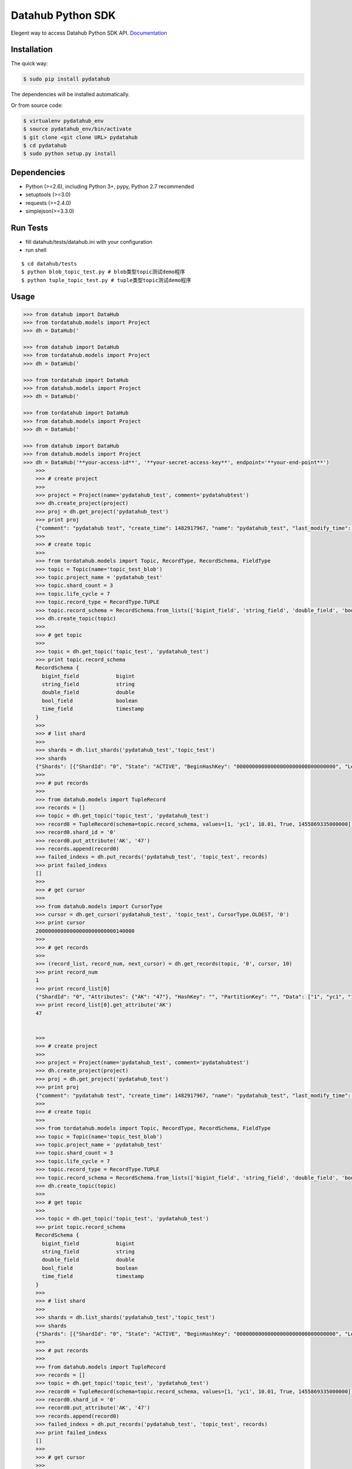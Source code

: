 Datahub Python SDK
==================

|PyPI version| |Docs| |License| |Implementation|

Elegent way to access Datahub Python SDK API.
`Documentation <http://pydatahub.readthedocs.io/zh_CN/latest/>`__

Installation
------------

The quick way:

.. code:: shell

    $ sudo pip install pydatahub

The dependencies will be installed automatically.

Or from source code:

.. code:: shell

    $ virtualenv pydatahub_env
    $ source pydatahub_env/bin/activate
    $ git clone <git clone URL> pydatahub
    $ cd pydatahub
    $ sudo python setup.py install

Dependencies
------------

-  Python (>=2.6), including Python 3+, pypy, Python 2.7 recommended
-  setuptools (>=3.0)
-  requests (>=2.4.0)
-  simplejson(>=3.3.0)

Run Tests
---------

-  fill datahub/tests/datahub.ini with your configuration
-  run shell

::

    $ cd datahub/tests
    $ python blob_topic_test.py # blob类型topic测试demo程序
    $ python tuple_topic_test.py # tuple类型topic测试demo程序

Usage
-----

.. code:: python

    >>> from datahub import DataHub
    >>> from tordatahub.models import Project
    >>> dh = DataHub('

    >>> from datahub import DataHub
    >>> from tordatahub.models import Project
    >>> dh = DataHub('

    >>> from tordatahub import DataHub
    >>> from datahub.models import Project
    >>> dh = DataHub('

    >>> from tordatahub import DataHub
    >>> from datahub.models import Project
    >>> dh = DataHub('

    >>> from datahub import DataHub
    >>> from datahub.models import Project
    >>> dh = DataHub('**your-access-id**', '**your-secret-access-key**', endpoint='**your-end-point**')
        >>>
        >>> # create project
        >>>
        >>> project = Project(name='pydatahub_test', comment='pydatahubtest')
        >>> dh.create_project(project)
        >>> proj = dh.get_project('pydatahub_test')
        >>> print proj
        {"comment": "pydatahub test", "create_time": 1482917967, "name": "pydatahub_test", "last_modify_time": 1482917967}
        >>>
        >>> # create topic
        >>>
        >>> from tordatahub.models import Topic, RecordType, RecordSchema, FieldType
        >>> topic = Topic(name='topic_test_blob')
        >>> topic.project_name = 'pydatahub_test'
        >>> topic.shard_count = 3
        >>> topic.life_cycle = 7
        >>> topic.record_type = RecordType.TUPLE
        >>> topic.record_schema = RecordSchema.from_lists(['bigint_field', 'string_field', 'double_field', 'bool_field', 'time_field'], [FieldType.BIGINT, FieldType.STRING, FieldType.DOUBLE, FieldType.BOOLEAN, FieldType.TIMESTAMP])
        >>> dh.create_topic(topic)
        >>>
        >>> # get topic
        >>>
        >>> topic = dh.get_topic('topic_test', 'pydatahub_test')
        >>> print topic.record_schema
        RecordSchema {
          bigint_field            bigint
          string_field            string
          double_field            double
          bool_field              boolean
          time_field              timestamp
        }
        >>>
        >>> # list shard
        >>>
        >>> shards = dh.list_shards('pydatahub_test','topic_test')
        >>> shards
        {"Shards": [{"ShardId": "0", "State": "ACTIVE", "BeginHashKey": "00000000000000000000000000000000", "LeftShardId": "4294967295", "ParentShardIds": [], "ClosedTime": 0, "EndHashKey": "55555555555555555555555555555555", "RightShardId": "1"}, {"ShardId": "2", "State": "ACTIVE", "BeginHashKey": "AAAAAAAAAAAAAAAAAAAAAAAAAAAAAAAA", "LeftShardId": "1", "ParentShardIds": [], "ClosedTime": 0, "EndHashKey": "FFFFFFFFFFFFFFFFFFFFFFFFFFFFFFFF", "RightShardId": "4294967295"}, {"ShardId": "1", "State": "ACTIVE", "BeginHashKey": "55555555555555555555555555555555", "LeftShardId": "0", "ParentShardIds": [], "ClosedTime": 0, "EndHashKey": "AAAAAAAAAAAAAAAAAAAAAAAAAAAAAAAA", "RightShardId": "2"}]}
        >>>
        >>> # put records
        >>>
        >>> from datahub.models import TupleRecord
        >>> records = []
        >>> topic = dh.get_topic('topic_test', 'pydatahub_test')
        >>> record0 = TupleRecord(schema=topic.record_schema, values=[1, 'yc1', 10.01, True, 1455869335000000])
        >>> record0.shard_id = '0'
        >>> record0.put_attribute('AK', '47')
        >>> records.append(record0)
        >>> failed_indexs = dh.put_records('pydatahub_test', 'topic_test', records)
        >>> print failed_indexs
        []
        >>>
        >>> # get cursor
        >>>
        >>> from datahub.models import CursorType
        >>> cursor = dh.get_cursor('pydatahub_test', 'topic_test', CursorType.OLDEST, '0')
        >>> print cursor
        20000000000000000000000000140000
        >>>
        >>> # get records
        >>>
        >>> (record_list, record_num, next_cursor) = dh.get_records(topic, '0', cursor, 10)
        >>> print record_num
        1
        >>> print record_list[0]
        {"ShardId": "0", "Attributes": {"AK": "47"}, "HashKey": "", "PartitionKey": "", "Data": ["1", "yc1", "10.01", "true", "1455869335000000"]}
        >>> print record_list[0].get_attribute('AK')
        47


        >>>
        >>> # create project
        >>>
        >>> project = Project(name='pydatahub_test', comment='pydatahubtest')
        >>> dh.create_project(project)
        >>> proj = dh.get_project('pydatahub_test')
        >>> print proj
        {"comment": "pydatahub test", "create_time": 1482917967, "name": "pydatahub_test", "last_modify_time": 1482917967}
        >>>
        >>> # create topic
        >>>
        >>> from tordatahub.models import Topic, RecordType, RecordSchema, FieldType
        >>> topic = Topic(name='topic_test_blob')
        >>> topic.project_name = 'pydatahub_test'
        >>> topic.shard_count = 3
        >>> topic.life_cycle = 7
        >>> topic.record_type = RecordType.TUPLE
        >>> topic.record_schema = RecordSchema.from_lists(['bigint_field', 'string_field', 'double_field', 'bool_field', 'time_field'], [FieldType.BIGINT, FieldType.STRING, FieldType.DOUBLE, FieldType.BOOLEAN, FieldType.TIMESTAMP])
        >>> dh.create_topic(topic)
        >>>
        >>> # get topic
        >>>
        >>> topic = dh.get_topic('topic_test', 'pydatahub_test')
        >>> print topic.record_schema
        RecordSchema {
          bigint_field            bigint
          string_field            string
          double_field            double
          bool_field              boolean
          time_field              timestamp
        }
        >>>
        >>> # list shard
        >>>
        >>> shards = dh.list_shards('pydatahub_test','topic_test')
        >>> shards
        {"Shards": [{"ShardId": "0", "State": "ACTIVE", "BeginHashKey": "00000000000000000000000000000000", "LeftShardId": "4294967295", "ParentShardIds": [], "ClosedTime": 0, "EndHashKey": "55555555555555555555555555555555", "RightShardId": "1"}, {"ShardId": "2", "State": "ACTIVE", "BeginHashKey": "AAAAAAAAAAAAAAAAAAAAAAAAAAAAAAAA", "LeftShardId": "1", "ParentShardIds": [], "ClosedTime": 0, "EndHashKey": "FFFFFFFFFFFFFFFFFFFFFFFFFFFFFFFF", "RightShardId": "4294967295"}, {"ShardId": "1", "State": "ACTIVE", "BeginHashKey": "55555555555555555555555555555555", "LeftShardId": "0", "ParentShardIds": [], "ClosedTime": 0, "EndHashKey": "AAAAAAAAAAAAAAAAAAAAAAAAAAAAAAAA", "RightShardId": "2"}]}
        >>>
        >>> # put records
        >>>
        >>> from datahub.models import TupleRecord
        >>> records = []
        >>> topic = dh.get_topic('topic_test', 'pydatahub_test')
        >>> record0 = TupleRecord(schema=topic.record_schema, values=[1, 'yc1', 10.01, True, 1455869335000000])
        >>> record0.shard_id = '0'
        >>> record0.put_attribute('AK', '47')
        >>> records.append(record0)
        >>> failed_indexs = dh.put_records('pydatahub_test', 'topic_test', records)
        >>> print failed_indexs
        []
        >>>
        >>> # get cursor
        >>>
        >>> from datahub.models import CursorType
        >>> cursor = dh.get_cursor('pydatahub_test', 'topic_test', CursorType.OLDEST, '0')
        >>> print cursor
        20000000000000000000000000140000
        >>>
        >>> # get records
        >>>
        >>> (record_list, record_num, next_cursor) = dh.get_records(topic, '0', cursor, 10)
        >>> print record_num
        1
        >>> print record_list[0]
        {"ShardId": "0", "Attributes": {"AK": "47"}, "HashKey": "", "PartitionKey": "", "Data": ["1", "yc1", "10.01", "true", "1455869335000000"]}
        >>> print record_list[0].get_attribute('AK')
        47


        >>>
        >>> # create project
        >>>
        >>> project = Project(name='pydatahub_test', comment='pydatahubtest')
        >>> dh.create_project(project)
        >>> proj = dh.get_project('pydatahub_test')
        >>> print proj
        {"comment": "pydatahub test", "create_time": 1482917967, "name": "pydatahub_test", "last_modify_time": 1482917967}
        >>>
        >>> # create topic
        >>>
        >>> from datahub.models import Topic, RecordType, RecordSchema, FieldType
        >>> topic = Topic(name='topic_test_blob')
        >>> topic.project_name = 'pydatahub_test'
        >>> topic.shard_count = 3
        >>> topic.life_cycle = 7
        >>> topic.record_type = RecordType.TUPLE
        >>> topic.record_schema = RecordSchema.from_lists(['bigint_field', 'string_field', 'double_field', 'bool_field', 'time_field'], [FieldType.BIGINT, FieldType.STRING, FieldType.DOUBLE, FieldType.BOOLEAN, FieldType.TIMESTAMP])
        >>> dh.create_topic(topic)
        >>>
        >>> # get topic
        >>>
        >>> topic = dh.get_topic('topic_test', 'pydatahub_test')
        >>> print topic.record_schema
        RecordSchema {
          bigint_field            bigint
          string_field            string
          double_field            double
          bool_field              boolean
          time_field              timestamp
        }
        >>>
        >>> # list shard
        >>>
        >>> shards = dh.list_shards('pydatahub_test','topic_test')
        >>> shards
        {"Shards": [{"ShardId": "0", "State": "ACTIVE", "BeginHashKey": "00000000000000000000000000000000", "LeftShardId": "4294967295", "ParentShardIds": [], "ClosedTime": 0, "EndHashKey": "55555555555555555555555555555555", "RightShardId": "1"}, {"ShardId": "2", "State": "ACTIVE", "BeginHashKey": "AAAAAAAAAAAAAAAAAAAAAAAAAAAAAAAA", "LeftShardId": "1", "ParentShardIds": [], "ClosedTime": 0, "EndHashKey": "FFFFFFFFFFFFFFFFFFFFFFFFFFFFFFFF", "RightShardId": "4294967295"}, {"ShardId": "1", "State": "ACTIVE", "BeginHashKey": "55555555555555555555555555555555", "LeftShardId": "0", "ParentShardIds": [], "ClosedTime": 0, "EndHashKey": "AAAAAAAAAAAAAAAAAAAAAAAAAAAAAAAA", "RightShardId": "2"}]}
        >>>
        >>> # put records
        >>>
        >>> from datahub.models import TupleRecord
        >>> records = []
        >>> topic = dh.get_topic('topic_test', 'pydatahub_test')
        >>> record0 = TupleRecord(schema=topic.record_schema, values=[1, 'yc1', 10.01, True, 1455869335000000])
        >>> record0.shard_id = '0'
        >>> record0.put_attribute('AK', '47')
        >>> records.append(record0)
        >>> failed_indexs = dh.put_records('pydatahub_test', 'topic_test', records)
        >>> print failed_indexs
        []
        >>>
        >>> # get cursor
        >>>
        >>> from tordatahub.models import CursorType
        >>> cursor = dh.get_cursor('pydatahub_test', 'topic_test', CursorType.OLDEST, '0')
        >>> print cursor
        20000000000000000000000000140000
        >>>
        >>> # get records
        >>>
        >>> (record_list, record_num, next_cursor) = dh.get_records(topic, '0', cursor, 10)
        >>> print record_num
        1
        >>> print record_list[0]
        {"ShardId": "0", "Attributes": {"AK": "47"}, "HashKey": "", "PartitionKey": "", "Data": ["1", "yc1", "10.01", "true", "1455869335000000"]}
        >>> print record_list[0].get_attribute('AK')
        47


        >>>
        >>> # create project
        >>>
        >>> project = Project(name='pydatahub_test', comment='pydatahubtest')
        >>> dh.create_project(project)
        >>> proj = dh.get_project('pydatahub_test')
        >>> print proj
        {"comment": "pydatahub test", "create_time": 1482917967, "name": "pydatahub_test", "last_modify_time": 1482917967}
        >>>
        >>> # create topic
        >>>
        >>> from datahub.models import Topic, RecordType, RecordSchema, FieldType
        >>> topic = Topic(name='topic_test_blob')
        >>> topic.project_name = 'pydatahub_test'
        >>> topic.shard_count = 3
        >>> topic.life_cycle = 7
        >>> topic.record_type = RecordType.TUPLE
        >>> topic.record_schema = RecordSchema.from_lists(['bigint_field', 'string_field', 'double_field', 'bool_field', 'time_field'], [FieldType.BIGINT, FieldType.STRING, FieldType.DOUBLE, FieldType.BOOLEAN, FieldType.TIMESTAMP])
        >>> dh.create_topic(topic)
        >>>
        >>> # get topic
        >>>
        >>> topic = dh.get_topic('topic_test', 'pydatahub_test')
        >>> print topic.record_schema
        RecordSchema {
          bigint_field            bigint
          string_field            string
          double_field            double
          bool_field              boolean
          time_field              timestamp
        }
        >>>
        >>> # list shard
        >>>
        >>> shards = dh.list_shards('pydatahub_test','topic_test')
        >>> shards
        {"Shards": [{"ShardId": "0", "State": "ACTIVE", "BeginHashKey": "00000000000000000000000000000000", "LeftShardId": "4294967295", "ParentShardIds": [], "ClosedTime": 0, "EndHashKey": "55555555555555555555555555555555", "RightShardId": "1"}, {"ShardId": "2", "State": "ACTIVE", "BeginHashKey": "AAAAAAAAAAAAAAAAAAAAAAAAAAAAAAAA", "LeftShardId": "1", "ParentShardIds": [], "ClosedTime": 0, "EndHashKey": "FFFFFFFFFFFFFFFFFFFFFFFFFFFFFFFF", "RightShardId": "4294967295"}, {"ShardId": "1", "State": "ACTIVE", "BeginHashKey": "55555555555555555555555555555555", "LeftShardId": "0", "ParentShardIds": [], "ClosedTime": 0, "EndHashKey": "AAAAAAAAAAAAAAAAAAAAAAAAAAAAAAAA", "RightShardId": "2"}]}
        >>>
        >>> # put records
        >>>
        >>> from datahub.models import TupleRecord
        >>> records = []
        >>> topic = dh.get_topic('topic_test', 'pydatahub_test')
        >>> record0 = TupleRecord(schema=topic.record_schema, values=[1, 'yc1', 10.01, True, 1455869335000000])
        >>> record0.shard_id = '0'
        >>> record0.put_attribute('AK', '47')
        >>> records.append(record0)
        >>> failed_indexs = dh.put_records('pydatahub_test', 'topic_test', records)
        >>> print failed_indexs
        []
        >>>
        >>> # get cursor
        >>>
        >>> from tordatahub.models import CursorType
        >>> cursor = dh.get_cursor('pydatahub_test', 'topic_test', CursorType.OLDEST, '0')
        >>> print cursor
        20000000000000000000000000140000
        >>>
        >>> # get records
        >>>
        >>> (record_list, record_num, next_cursor) = dh.get_records(topic, '0', cursor, 10)
        >>> print record_num
        1
        >>> print record_list[0]
        {"ShardId": "0", "Attributes": {"AK": "47"}, "HashKey": "", "PartitionKey": "", "Data": ["1", "yc1", "10.01", "true", "1455869335000000"]}
        >>> print record_list[0].get_attribute('AK')
        47


        >>>
        >>> # create project
        >>>
        >>> project = Project(name='pydatahub_test', comment='pydatahubtest')
        >>> dh.create_project(project)
        >>> proj = dh.get_project('pydatahub_test')
        >>> print proj
        {"comment": "pydatahub test", "create_time": 1482917967, "name": "pydatahub_test", "last_modify_time": 1482917967}
        >>>
        >>> # create topic
        >>>
        >>> from datahub.models import Topic, RecordType, RecordSchema, FieldType
        >>> topic = Topic(name='topic_test_blob')
        >>> topic.project_name = 'pydatahub_test'
        >>> topic.shard_count = 3
        >>> topic.life_cycle = 7
        >>> topic.record_type = RecordType.TUPLE
        >>> topic.record_schema = RecordSchema.from_lists(['bigint_field', 'string_field', 'double_field', 'bool_field', 'time_field'], [FieldType.BIGINT, FieldType.STRING, FieldType.DOUBLE, FieldType.BOOLEAN, FieldType.TIMESTAMP])
        >>> dh.create_topic(topic)
        >>>
        >>> # get topic
        >>>
        >>> topic = dh.get_topic('topic_test', 'pydatahub_test')
        >>> print topic.record_schema
        RecordSchema {
          bigint_field            bigint
          string_field            string
          double_field            double
          bool_field              boolean
          time_field              timestamp
        }
        >>>
        >>> # list shard
        >>>
        >>> shards = dh.list_shards('pydatahub_test','topic_test')
        >>> shards
        {"Shards": [{"ShardId": "0", "State": "ACTIVE", "BeginHashKey": "00000000000000000000000000000000", "LeftShardId": "4294967295", "ParentShardIds": [], "ClosedTime": 0, "EndHashKey": "55555555555555555555555555555555", "RightShardId": "1"}, {"ShardId": "2", "State": "ACTIVE", "BeginHashKey": "AAAAAAAAAAAAAAAAAAAAAAAAAAAAAAAA", "LeftShardId": "1", "ParentShardIds": [], "ClosedTime": 0, "EndHashKey": "FFFFFFFFFFFFFFFFFFFFFFFFFFFFFFFF", "RightShardId": "4294967295"}, {"ShardId": "1", "State": "ACTIVE", "BeginHashKey": "55555555555555555555555555555555", "LeftShardId": "0", "ParentShardIds": [], "ClosedTime": 0, "EndHashKey": "AAAAAAAAAAAAAAAAAAAAAAAAAAAAAAAA", "RightShardId": "2"}]}
        >>>
        >>> # put records
        >>>
        >>> from tordatahub.models import TupleRecord
        >>> records = []
        >>> topic = dh.get_topic('topic_test', 'pydatahub_test')
        >>> record0 = TupleRecord(schema=topic.record_schema, values=[1, 'yc1', 10.01, True, 1455869335000000])
        >>> record0.shard_id = '0'
        >>> record0.put_attribute('AK', '47')
        >>> records.append(record0)
        >>> failed_indexs = dh.put_records('pydatahub_test', 'topic_test', records)
        >>> print failed_indexs
        []
        >>>
        >>> # get cursor
        >>>
        >>> from datahub.models import CursorType
        >>> cursor = dh.get_cursor('pydatahub_test', 'topic_test', CursorType.OLDEST, '0')
        >>> print cursor
        20000000000000000000000000140000
        >>>
        >>> # get records
        >>>
        >>> (record_list, record_num, next_cursor) = dh.get_records(topic, '0', cursor, 10)
        >>> print record_num
        1
        >>> print record_list[0]
        {"ShardId": "0", "Attributes": {"AK": "47"}, "HashKey": "", "PartitionKey": "", "Data": ["1", "yc1", "10.01", "true", "1455869335000000"]}
        >>> print record_list[0].get_attribute('AK')
        47


        >>>
        >>> # create project
        >>>
        >>> project = Project(name='pydatahub_test', comment='pydatahubtest')
        >>> dh.create_project(project)
        >>> proj = dh.get_project('pydatahub_test')
        >>> print proj
        {"comment": "pydatahub test", "create_time": 1482917967, "name": "pydatahub_test", "last_modify_time": 1482917967}
        >>>
        >>> # create topic
        >>>
        >>> from datahub.models import Topic, RecordType, RecordSchema, FieldType
        >>> topic = Topic(name='topic_test_blob')
        >>> topic.project_name = 'pydatahub_test'
        >>> topic.shard_count = 3
        >>> topic.life_cycle = 7
        >>> topic.record_type = RecordType.TUPLE
        >>> topic.record_schema = RecordSchema.from_lists(['bigint_field', 'string_field', 'double_field', 'bool_field', 'time_field'], [FieldType.BIGINT, FieldType.STRING, FieldType.DOUBLE, FieldType.BOOLEAN, FieldType.TIMESTAMP])
        >>> dh.create_topic(topic)
        >>>
        >>> # get topic
        >>>
        >>> topic = dh.get_topic('topic_test', 'pydatahub_test')
        >>> print topic.record_schema
        RecordSchema {
          bigint_field            bigint
          string_field            string
          double_field            double
          bool_field              boolean
          time_field              timestamp
        }
        >>>
        >>> # list shard
        >>>
        >>> shards = dh.list_shards('pydatahub_test','topic_test')
        >>> shards
        {"Shards": [{"ShardId": "0", "State": "ACTIVE", "BeginHashKey": "00000000000000000000000000000000", "LeftShardId": "4294967295", "ParentShardIds": [], "ClosedTime": 0, "EndHashKey": "55555555555555555555555555555555", "RightShardId": "1"}, {"ShardId": "2", "State": "ACTIVE", "BeginHashKey": "AAAAAAAAAAAAAAAAAAAAAAAAAAAAAAAA", "LeftShardId": "1", "ParentShardIds": [], "ClosedTime": 0, "EndHashKey": "FFFFFFFFFFFFFFFFFFFFFFFFFFFFFFFF", "RightShardId": "4294967295"}, {"ShardId": "1", "State": "ACTIVE", "BeginHashKey": "55555555555555555555555555555555", "LeftShardId": "0", "ParentShardIds": [], "ClosedTime": 0, "EndHashKey": "AAAAAAAAAAAAAAAAAAAAAAAAAAAAAAAA", "RightShardId": "2"}]}
        >>>
        >>> # put records
        >>>
        >>> from tordatahub.models import TupleRecord
        >>> records = []
        >>> topic = dh.get_topic('topic_test', 'pydatahub_test')
        >>> record0 = TupleRecord(schema=topic.record_schema, values=[1, 'yc1', 10.01, True, 1455869335000000])
        >>> record0.shard_id = '0'
        >>> record0.put_attribute('AK', '47')
        >>> records.append(record0)
        >>> failed_indexs = dh.put_records('pydatahub_test', 'topic_test', records)
        >>> print failed_indexs
        []
        >>>
        >>> # get cursor
        >>>
        >>> from datahub.models import CursorType
        >>> cursor = dh.get_cursor('pydatahub_test', 'topic_test', CursorType.OLDEST, '0')
        >>> print cursor
        20000000000000000000000000140000
        >>>
        >>> # get records
        >>>
        >>> (record_list, record_num, next_cursor) = dh.get_records(topic, '0', cursor, 10)
        >>> print record_num
        1
        >>> print record_list[0]
        {"ShardId": "0", "Attributes": {"AK": "47"}, "HashKey": "", "PartitionKey": "", "Data": ["1", "yc1", "10.01", "true", "1455869335000000"]}
        >>> print record_list[0].get_attribute('AK')
        47


    >>>
    >>> # create project
    >>>
    >>> project = Project(name='pydatahub_test', comment='pydatahubtest')
    >>> dh.create_project(project)
    >>> proj = dh.get_project('pydatahub_test')
    >>> print proj
    {"comment": "pydatahub test", "create_time": 1482917967, "name": "pydatahub_test", "last_modify_time": 1482917967}
    >>>
    >>> # create topic
    >>>
    >>> from datahub.models import Topic, RecordType, RecordSchema, FieldType
    >>> topic = Topic(name='topic_test_blob')
    >>> topic.project_name = 'pydatahub_test'
    >>> topic.shard_count = 3
    >>> topic.life_cycle = 7
    >>> topic.record_type = RecordType.TUPLE
    >>> topic.record_schema = RecordSchema.from_lists(['bigint_field', 'string_field', 'double_field', 'bool_field', 'time_field'], [FieldType.BIGINT, FieldType.STRING, FieldType.DOUBLE, FieldType.BOOLEAN, FieldType.TIMESTAMP])
    >>> dh.create_topic(topic)
    >>>
    >>> # get topic
    >>>
    >>> topic = dh.get_topic('topic_test', 'pydatahub_test')
    >>> print topic.record_schema
    RecordSchema {
      bigint_field            bigint
      string_field            string
      double_field            double
      bool_field              boolean
      time_field              timestamp
    }
    >>> 
    >>> # list shard
    >>>
    >>> shards = dh.list_shards('pydatahub_test','topic_test')
    >>> shards
    {"Shards": [{"ShardId": "0", "State": "ACTIVE", "BeginHashKey": "00000000000000000000000000000000", "LeftShardId": "4294967295", "ParentShardIds": [], "ClosedTime": 0, "EndHashKey": "55555555555555555555555555555555", "RightShardId": "1"}, {"ShardId": "2", "State": "ACTIVE", "BeginHashKey": "AAAAAAAAAAAAAAAAAAAAAAAAAAAAAAAA", "LeftShardId": "1", "ParentShardIds": [], "ClosedTime": 0, "EndHashKey": "FFFFFFFFFFFFFFFFFFFFFFFFFFFFFFFF", "RightShardId": "4294967295"}, {"ShardId": "1", "State": "ACTIVE", "BeginHashKey": "55555555555555555555555555555555", "LeftShardId": "0", "ParentShardIds": [], "ClosedTime": 0, "EndHashKey": "AAAAAAAAAAAAAAAAAAAAAAAAAAAAAAAA", "RightShardId": "2"}]}
    >>>
    >>> # put records
    >>> 
    >>> from datahub.models import TupleRecord
    >>> records = []
    >>> topic = dh.get_topic('topic_test', 'pydatahub_test')
    >>> record0 = TupleRecord(schema=topic.record_schema, values=[1, 'yc1', 10.01, True, 1455869335000000])
    >>> record0.shard_id = '0'
    >>> record0.put_attribute('AK', '47')
    >>> records.append(record0)
    >>> failed_indexs = dh.put_records('pydatahub_test', 'topic_test', records)
    >>> print failed_indexs
    []
    >>>
    >>> # get cursor
    >>>
    >>> from datahub.models import CursorType
    >>> cursor = dh.get_cursor('pydatahub_test', 'topic_test', CursorType.OLDEST, '0')
    >>> print cursor
    20000000000000000000000000140000
    >>>
    >>> # get records
    >>>
    >>> (record_list, record_num, next_cursor) = dh.get_records(topic, '0', cursor, 10)
    >>> print record_num
    1
    >>> print record_list[0]
    {"ShardId": "0", "Attributes": {"AK": "47"}, "HashKey": "", "PartitionKey": "", "Data": ["1", "yc1", "10.01", "true", "1455869335000000"]}
    >>> print record_list[0].get_attribute('AK')
    47

Contributing
------------

For a development install, clone the repository and then install from
source:

::

    git clone https://github.com/aliyun/aliyun-datahub-sdk-python.git

License
-------

Licensed under the `Apache License
2.0 <https://www.apache.org/licenses/LICENSE-2.0.html>`__

.. |PyPI version| image:: https://img.shields.io/pypi/v/pydatahub.svg?style=flat-square
   :target: https://pypi.python.org/pypi/pydatahub
.. |Docs| image:: https://img.shields.io/badge/docs-latest-brightgreen.svg?style=flat-square
   :target: http://pydatahub.alibaba.net/pydatahub-docs/
.. |License| image:: https://img.shields.io/pypi/l/pydatahub.svg?style=flat-square
   :target: https://github.com/aliyun/aliyun-datahub-sdk-python/blob/master/License
.. |Implementation| image:: https://img.shields.io/pypi/implementation/pydatahub.svg?style=flat-square

